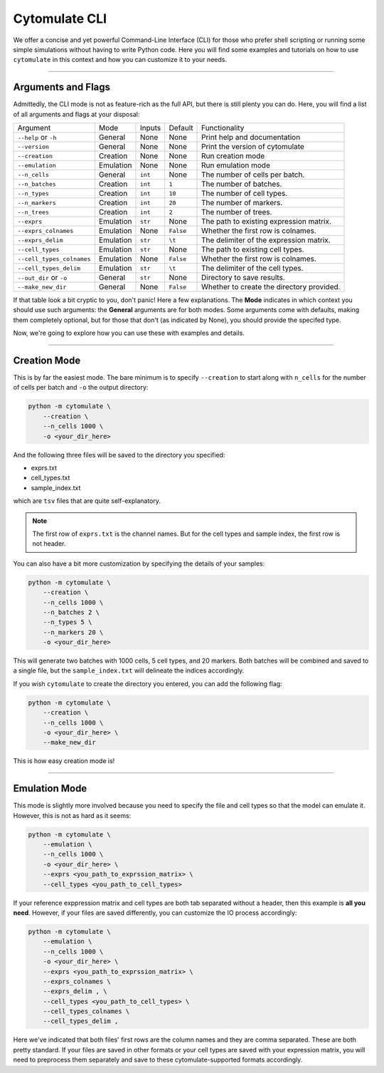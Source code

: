 #######################
Cytomulate CLI
#######################

We offer a concise and yet powerful Command-Line Interface (CLI) for those
who prefer shell scripting or running some simple simulations without
having to write Python code. Here you will find some examples and
tutorials on how to use ``cytomulate`` in this context and how you can
customize it to your needs.


------------------------

*********************
Arguments and Flags
*********************

Admittedly, the CLI mode is not as feature-rich as the full API, but there
is still plenty you can do. Here, you will find a list of all arguments
and flags at your disposal:

=========================== =============== ============== ============ ==============================================
Argument                      Mode             Inputs       Default         Functionality
--------------------------- --------------- -------------- ------------ ----------------------------------------------
``--help`` or ``-h``          General          None          None        Print help and documentation
``--version``                 General          None          None        Print the version of cytomulate 
``--creation``                Creation         None          None        Run creation mode
``--emulation``               Emulation        None          None        Run emulation mode
``--n_cells``                 General          ``int``       None        The number of cells per batch.
``--n_batches``               Creation         ``int``       ``1``       The number of batches.
``--n_types``                 Creation         ``int``       ``10``      The number of cell types.
``--n_markers``               Creation         ``int``       ``20``      The number of markers.
``--n_trees``                 Creation         ``int``       ``2``       The number of trees.
``--exprs``                   Emulation        ``str``       None        The path to existing expression matrix.
``--exprs_colnames``          Emulation        None          ``False``   Whether the first row is colnames.
``--exprs_delim``             Emulation        ``str``       ``\t``      The delimiter of the expression matrix.
``--cell_types``              Emulation        ``str``       None        The path to existing cell types.
``--cell_types_colnames``     Emulation        None          ``False``   Whether the first row is colnames.
``--cell_types_delim``        Emulation        ``str``       ``\t``      The delimiter of the cell types.
``--out_dir`` or ``-o``       General          ``str``       None        Directory to save results.
``--make_new_dir``            General          None          ``False``   Whether to create the directory provided.
=========================== =============== ============== ============ ==============================================

If that table look a bit cryptic to you, don't panic! Here a few explanations.
The **Mode** indicates in which context you should use such arguments: the
**General** arguments are for both modes. Some arguments come with defaults,
making them completely optional, but for those that don't (as indicated by None),
you should provide the specifed type.

Now, we're going to explore how you can use these with examples and details.

------------------------------

*************************
Creation Mode
*************************

This is by far the easiest mode. The bare minimum is to specify ``--creation`` to start
along with ``n_cells`` for the number of cells per batch and ``-o`` the output directory:

.. code-block:: shell

    python -m cytomulate \
        --creation \
        --n_cells 1000 \
        -o <your_dir_here>

And the following three files will be saved to the directory you specified:

- exprs.txt
- cell_types.txt
- sample_index.txt

which are ``tsv`` files that are quite self-explanatory.

.. note:: 

    The first row of ``exprs.txt`` is the channel names. But for the cell types
    and sample index, the first row is not header.

You can also have a bit more customization by specifying the details of your samples:

.. code-block:: shell

    python -m cytomulate \
        --creation \
        --n_cells 1000 \
        --n_batches 2 \
        --n_types 5 \
        --n_markers 20 \
        -o <your_dir_here>

This will generate two batches with 1000 cells, 5 cell types, and 20 markers. Both
batches will be combined and saved to a single file, but the ``sample_index.txt``
will delineate the indices accordingly.

If you wish ``cytomulate`` to create the directory you entered, you can add
the following flag:

.. code-block:: shell

    python -m cytomulate \
        --creation \
        --n_cells 1000 \
        -o <your_dir_here> \
        --make_new_dir


This is how easy creation mode is!

--------------------------

**********************
Emulation Mode
**********************

This mode is slightly more involved because you need to specify the file and
cell types so that the model can emulate it. However, this is not as hard as
it seems:

.. code-block:: shell

    python -m cytomulate \
        --emulation \
        --n_cells 1000 \
        -o <your_dir_here> \
        --exprs <you_path_to_exprssion_matrix> \
        --cell_types <you_path_to_cell_types>


If your reference exppression matrix and cell types are both tab separated
without a header, then this example is **all you need**. However, if your
files are saved differently, you can customize the IO process accordingly:

.. code-block:: shell

    python -m cytomulate \
        --emulation \
        --n_cells 1000 \
        -o <your_dir_here> \
        --exprs <you_path_to_exprssion_matrix> \
        --exprs_colnames \
        --exprs_delim , \
        --cell_types <you_path_to_cell_types> \
        --cell_types_colnames \
        --cell_types_delim ,

Here we've indicated that both files' first rows are the column names
and they are comma separated. These are both pretty standard. If your
files are saved in other formats or your cell types are saved with
your expression matrix, you will need to preprocess them separately
and save to these cytomulate-supported formats accordingly.